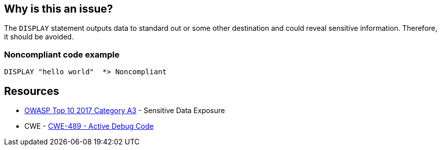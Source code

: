 == Why is this an issue?

The ``++DISPLAY++`` statement outputs data to standard out or some other destination and could reveal sensitive information. Therefore, it should be avoided.


=== Noncompliant code example

[source,cobol]
----
DISPLAY "hello world"  *> Noncompliant
----


== Resources

* https://www.owasp.org/www-project-top-ten/2017/A3_2017-Sensitive_Data_Exposure[OWASP Top 10 2017 Category A3] - Sensitive Data Exposure
* CWE - https://cwe.mitre.org/data/definitions/489[CWE-489 - Active Debug Code]

ifdef::env-github,rspecator-view[]

'''
== Implementation Specification
(visible only on this page)

=== Message

Remove this use of "DISPLAY".


=== Parameters

.checkOnlyDisplayUponConsole
****

----
true
----

Set to false to raise issues on all "DISPLAY" uses, not just "DISPLAY UPON CONSOLE"
****


=== Highlighting

The ``++DISPLAY++`` statement


'''
== Comments And Links
(visible only on this page)

=== is duplicated by: S4880

endif::env-github,rspecator-view[]
